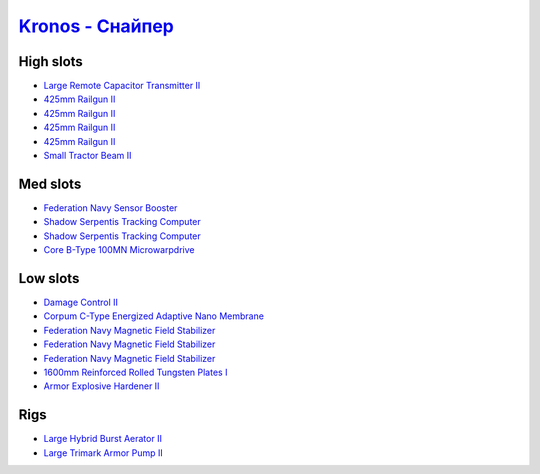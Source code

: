 .. This file is autogenerated by update-fits.py script
.. Use https://github.com/RAISA-Shield/raisa-shield.github.io/edit/source/eft/armor/vg/kronos-snipe.eft
.. to edit it.

`Kronos - Снайпер <javascript:CCPEVE.showFitting('28661:2048;1:12102;1:21640;5:2185;5:26394;1:18829;1:17520;1:3090;4:14238;2:15895;3:2488;5:4250;1:19323;1:11325;1:11646;1:26302;1::');>`_
=================================================================================================================================================================================================

High slots
----------

- `Large Remote Capacitor Transmitter II <javascript:CCPEVE.showInfo(12102)>`_
- `425mm Railgun II <javascript:CCPEVE.showInfo(3090)>`_
- `425mm Railgun II <javascript:CCPEVE.showInfo(3090)>`_
- `425mm Railgun II <javascript:CCPEVE.showInfo(3090)>`_
- `425mm Railgun II <javascript:CCPEVE.showInfo(3090)>`_
- `Small Tractor Beam II <javascript:CCPEVE.showInfo(4250)>`_

Med slots
---------

- `Federation Navy Sensor Booster <javascript:CCPEVE.showInfo(17520)>`_
- `Shadow Serpentis Tracking Computer <javascript:CCPEVE.showInfo(14238)>`_
- `Shadow Serpentis Tracking Computer <javascript:CCPEVE.showInfo(14238)>`_
- `Core B-Type 100MN Microwarpdrive <javascript:CCPEVE.showInfo(19323)>`_

Low slots
---------

- `Damage Control II <javascript:CCPEVE.showInfo(2048)>`_
- `Corpum C-Type Energized Adaptive Nano Membrane <javascript:CCPEVE.showInfo(18829)>`_
- `Federation Navy Magnetic Field Stabilizer <javascript:CCPEVE.showInfo(15895)>`_
- `Federation Navy Magnetic Field Stabilizer <javascript:CCPEVE.showInfo(15895)>`_
- `Federation Navy Magnetic Field Stabilizer <javascript:CCPEVE.showInfo(15895)>`_
- `1600mm Reinforced Rolled Tungsten Plates I <javascript:CCPEVE.showInfo(11325)>`_
- `Armor Explosive Hardener II <javascript:CCPEVE.showInfo(11646)>`_

Rigs
----

- `Large Hybrid Burst Aerator II <javascript:CCPEVE.showInfo(26394)>`_
- `Large Trimark Armor Pump II <javascript:CCPEVE.showInfo(26302)>`_

